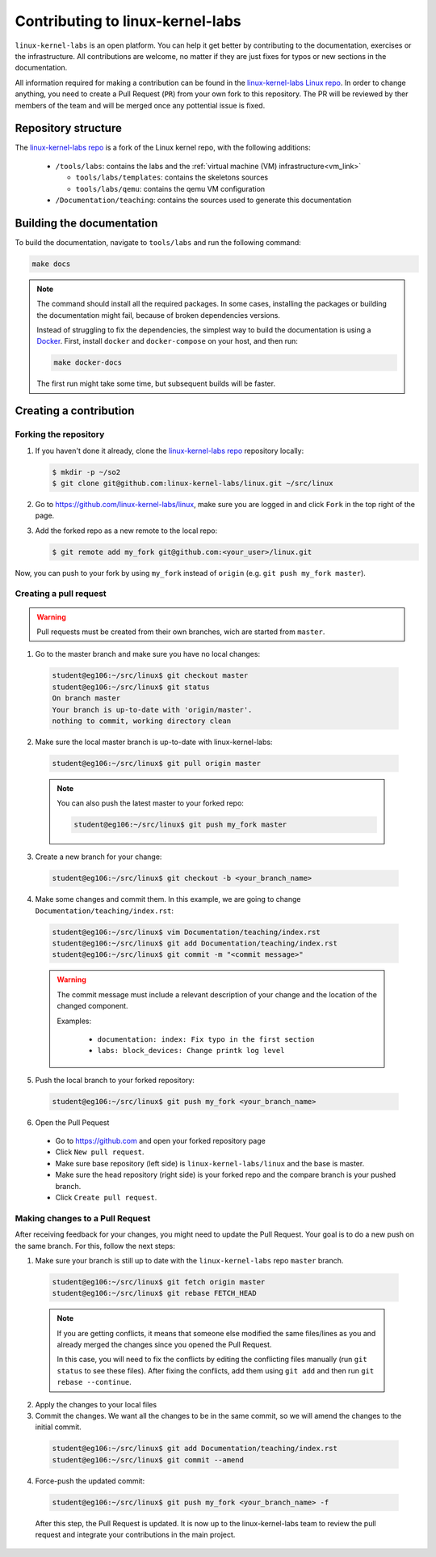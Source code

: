 =================================
Contributing to linux-kernel-labs
=================================

``linux-kernel-labs`` is an open platform.
You can help it get better by contributing to the documentation, exercises or
the infrastructure.
All contributions are welcome, no matter if they are just fixes for typos or
new sections in the documentation.

All information required for making a contribution can be found in the
`linux-kernel-labs Linux repo <https://github.com/linux-kernel-labs/linux>`_.
In order to change anything, you need to create a Pull Request (``PR``)
from your own fork to this repository.
The PR will be reviewed by ther members of the team and will be merged once
any pottential issue is fixed.

********************
Repository structure
********************

The `linux-kernel-labs repo <https://github.com/linux-kernel-labs/linux>`_ is
a fork of the Linux kernel repo, with the following additions:

  * ``/tools/labs``: contains the labs and the :ref:`virtual machine (VM) infrastructure<vm_link>`

    * ``tools/labs/templates``: contains the skeletons sources
    * ``tools/labs/qemu``: contains the qemu VM configuration

  * ``/Documentation/teaching``: contains the sources used to generate this
    documentation

**************************
Building the documentation
**************************

To build the documentation, navigate to ``tools/labs`` and run the following
command:

.. code-block:: bash

  make docs

.. note::
  The command should install all the required packages.
  In some cases, installing the packages or building the documentation might
  fail, because of broken dependencies versions.

  Instead of struggling to fix the dependencies, the simplest way to build
  the documentation is using a `Docker <https://www.docker.com/>`_.
  First, install ``docker`` and ``docker-compose`` on your host, and then run:

  .. code-block:: bash

     make docker-docs

  The first run might take some time, but subsequent builds will be faster.

***********************
Creating a contribution
***********************

Forking the repository
======================

1. If you haven't done it already, clone the
   `linux-kernel-labs repo <https://github.com/linux-kernel-labs/linux>`_
   repository locally:

   .. code-block:: bash

     $ mkdir -p ~/so2
     $ git clone git@github.com:linux-kernel-labs/linux.git ~/src/linux

2. Go to https://github.com/linux-kernel-labs/linux, make sure you are logged
   in and click ``Fork`` in the top right of the page.

3. Add the forked repo as a new remote to the local repo:

   .. code-block:: bash

     $ git remote add my_fork git@github.com:<your_user>/linux.git

Now, you can push to your fork by using ``my_fork`` instead of ``origin``
(e.g. ``git push my_fork master``).

Creating a pull request
=======================

.. warning::

  Pull requests must be created from their own branches, wich are started from
  ``master``.

1. Go to the master branch and make sure you have no local changes:

  .. code-block:: bash

    student@eg106:~/src/linux$ git checkout master
    student@eg106:~/src/linux$ git status
    On branch master
    Your branch is up-to-date with 'origin/master'.
    nothing to commit, working directory clean


2. Make sure the local master branch is up-to-date with linux-kernel-labs:

  .. code-block:: bash

    student@eg106:~/src/linux$ git pull origin master

  .. note::

    You can also push the latest master to your forked repo:

    .. code-block:: bash

      student@eg106:~/src/linux$ git push my_fork master

3. Create a new branch for your change:

  .. code-block:: bash

    student@eg106:~/src/linux$ git checkout -b <your_branch_name>

4. Make some changes and commit them. In this example, we are going to change
   ``Documentation/teaching/index.rst``:

  .. code-block:: bash

    student@eg106:~/src/linux$ vim Documentation/teaching/index.rst
    student@eg106:~/src/linux$ git add Documentation/teaching/index.rst
    student@eg106:~/src/linux$ git commit -m "<commit message>"

  .. warning::

    The commit message must include a relevant description of your change
    and the location of the changed component.

    Examples:

      * ``documentation: index: Fix typo in the first section``
      * ``labs: block_devices: Change printk log level``

5. Push the local branch to your forked repository:

  .. code-block:: bash

    student@eg106:~/src/linux$ git push my_fork <your_branch_name>

6. Open the Pull Pequest

  * Go to https://github.com and open your forked repository page
  * Click ``New pull request``.
  * Make sure base repository (left side) is ``linux-kernel-labs/linux`` and the
    base is master.
  * Make sure the head repository (right side) is your forked repo and the
    compare branch is your pushed branch.
  * Click ``Create pull request``.

Making changes to a Pull Request
================================

After receiving feedback for your changes, you might need to update the Pull
Request.
Your goal is to do a new push on the same branch. For this, follow the next steps:

1. Make sure your branch is still up to date with the ``linux-kernel-labs`` repo
   ``master`` branch.

  .. code-block:: bash

    student@eg106:~/src/linux$ git fetch origin master
    student@eg106:~/src/linux$ git rebase FETCH_HEAD

  .. note::

    If you are getting conflicts, it means that someone else modified the same
    files/lines as you and already merged the changes since you opened the
    Pull Request.

    In this case, you will need to fix the conflicts by editing the
    conflicting files manually (run ``git status`` to see these files).
    After fixing the conflicts, add them using ``git add`` and then run
    ``git rebase --continue``.


2. Apply the changes to your local files
3. Commit the changes. We want all the changes to be in the same commit, so
   we will amend the changes to the initial commit.

  .. code-block:: bash

    student@eg106:~/src/linux$ git add Documentation/teaching/index.rst
    student@eg106:~/src/linux$ git commit --amend

4. Force-push the updated commit:

  .. code-block:: bash

    student@eg106:~/src/linux$ git push my_fork <your_branch_name> -f

  After this step, the Pull Request is updated. It is now up to the
  linux-kernel-labs team to review the pull request and integrate your
  contributions in the main project.

